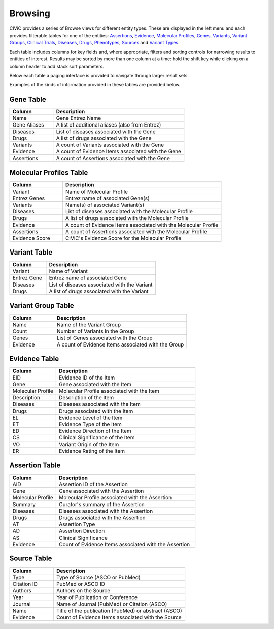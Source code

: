 Browsing
========

CIViC provides a series of Browse views for different entity types. These are displayed in the left menu and each provides filterable tables for one of the entities: 
`Assertions <https://civicdb.org/assertions>`_,
`Evidence <https://civicdb.org/evidence>`_, 
`Molecular Profiles <https://civicdb.org/molecular-profiles>`_,
`Genes <https://civicdb.org/genes>`_, 
`Variants <https://civicdb.org/variants>`_, 
`Variant Groups <https://civicdb.org/variant-groups>`_,
`Clinical Trials <https://civicdb.org/clinical-trials>`_,
`Diseases <https://civicdb.org/diseases>`_,
`Drugs <https://civicdb.org/drugs>`_,
`Phenotypes <https://civicdb.org/phenotypes>`_,
`Sources <https://civicdb.org/sources>`_ and
`Variant Types <https://civicdb.org/variant-types>`_.

Each table includes columns for key fields and, where appropriate, filters and sorting controls for narrowing results to entities of interest. Results may be sorted by more than one column at a time: hold the shift key while clicking on a column header to add stack sort parameters.

Below each table a paging interface is provided to navigate through larger result sets.

Examples of the kinds of information provided in these tables are provided below.

Gene Table
--------------

.. list-table::
   :widths: 25  75
   :header-rows: 1

   * - Column
     - Description
   * - Name
     - Gene Entrez Name
   * - Gene Aliases
     - A list of additional aliases (also from Entrez)
   * - Diseases
     - List of diseases associated with the Gene
   * - Drugs
     - A list of drugs associated with the Gene
   * - Variants
     - A count of Variants associated with the Gene
   * - Evidence
     - A count of Evidence Items associated with the Gene
   * - Assertions
     - A count of Assertions associated with the Gene

Molecular Profiles Table
-----------------

.. list-table::
   :widths: 25  75
   :header-rows: 1

   * - Column
     - Description
   * - Variant
     - Name of Molecular Profile
   * - Entrez Genes
     - Entrez name of associated Gene(s)
   * - Variants
     - Name(s) of associated Variant(s)
   * - Diseases
     - List of diseases associated with the Molecular Profile
   * - Drugs
     - A list of drugs associated with the Molecular Profile
   * - Evidence
     - A count of Evidence Items associated with the Molecular Profile
   * - Assertions
     - A count of Assertions associated with the Molecular Profile
   * - Evidence Score
     - CIViC's Evidence Score for the Molecular Profile

Variant Table
-----------------

.. list-table::
   :widths: 25  75
   :header-rows: 1

   * - Column
     - Description
   * - Variant
     - Name of Variant
   * - Entrez Gene
     - Entrez name of associated Gene
   * - Diseases
     - List of diseases associated with the Variant
   * - Drugs
     - A list of drugs associated with the Variant

Variant Group Table
-----------------------

.. list-table::
   :widths: 25  75
   :header-rows: 1

   * - Column
     - Description
   * - Name
     - Name of the Variant Group
   * - Count
     - Number of Variants in the Group
   * - Genes
     - List of Genes associated with the Group
   * - Evidence
     - A count of Evidence Items associated with the Group

Evidence Table
-----------------

.. list-table::
   :widths: 25  75
   :header-rows: 1

   * - Column
     - Description
   * - EID
     - Evidence ID of the Item
   * - Gene
     - Gene associated with the Item
   * - Molecular Profile
     - Molecular Profile associated with the Item
   * - Description
     - Description of the Item
   * - Diseases
     - Diseases associated with the Item
   * - Drugs
     - Drugs associated with the Item
   * - EL
     - Evidence Level of the Item
   * - ET
     - Evidence Type of the Item
   * - ED
     - Evidence Direction of the Item
   * - CS
     - Clinical Significance of the Item
   * - VO
     - Variant Origin of the Item
   * - ER
     - Evidence Rating of the Item

Assertion Table
-------------------

.. list-table::
   :widths: 25  75
   :header-rows: 1

   * - Column
     - Description
   * - AID
     - Assertion ID of the Assertion
   * - Gene
     - Gene associated with the Assertion
   * - Molecular Profile
     - Molecular Profile associated with the Assertion
   * - Summary
     - Curator's summary of the Assertion
   * - Diseases
     - Diseases associated with the Assertion
   * - Drugs
     - Drugs associated with the Assertion
   * - AT
     - Assertion Type
   * - AD
     - Assertion Direction
   * - AS
     - Clinical Significance
   * - Evidence
     - Count of Evidence Items associated with the Assertion

Source Table
----------------

.. list-table::
   :widths: 25  75
   :header-rows: 1

   * - Column
     - Description
   * - Type
     - Type of Source (ASCO or PubMed)
   * - Citation ID
     - PubMed or ASCO ID
   * - Authors
     - Authors on the Source
   * - Year
     - Year of Publication or Conference
   * - Journal
     - Name of Journal (PubMed) or Citation (ASCO)
   * - Name
     - Title of the publication (PubMed) or abstract (ASCO)
   * - Evidence
     - Count of Evidence Items associated with the Source
